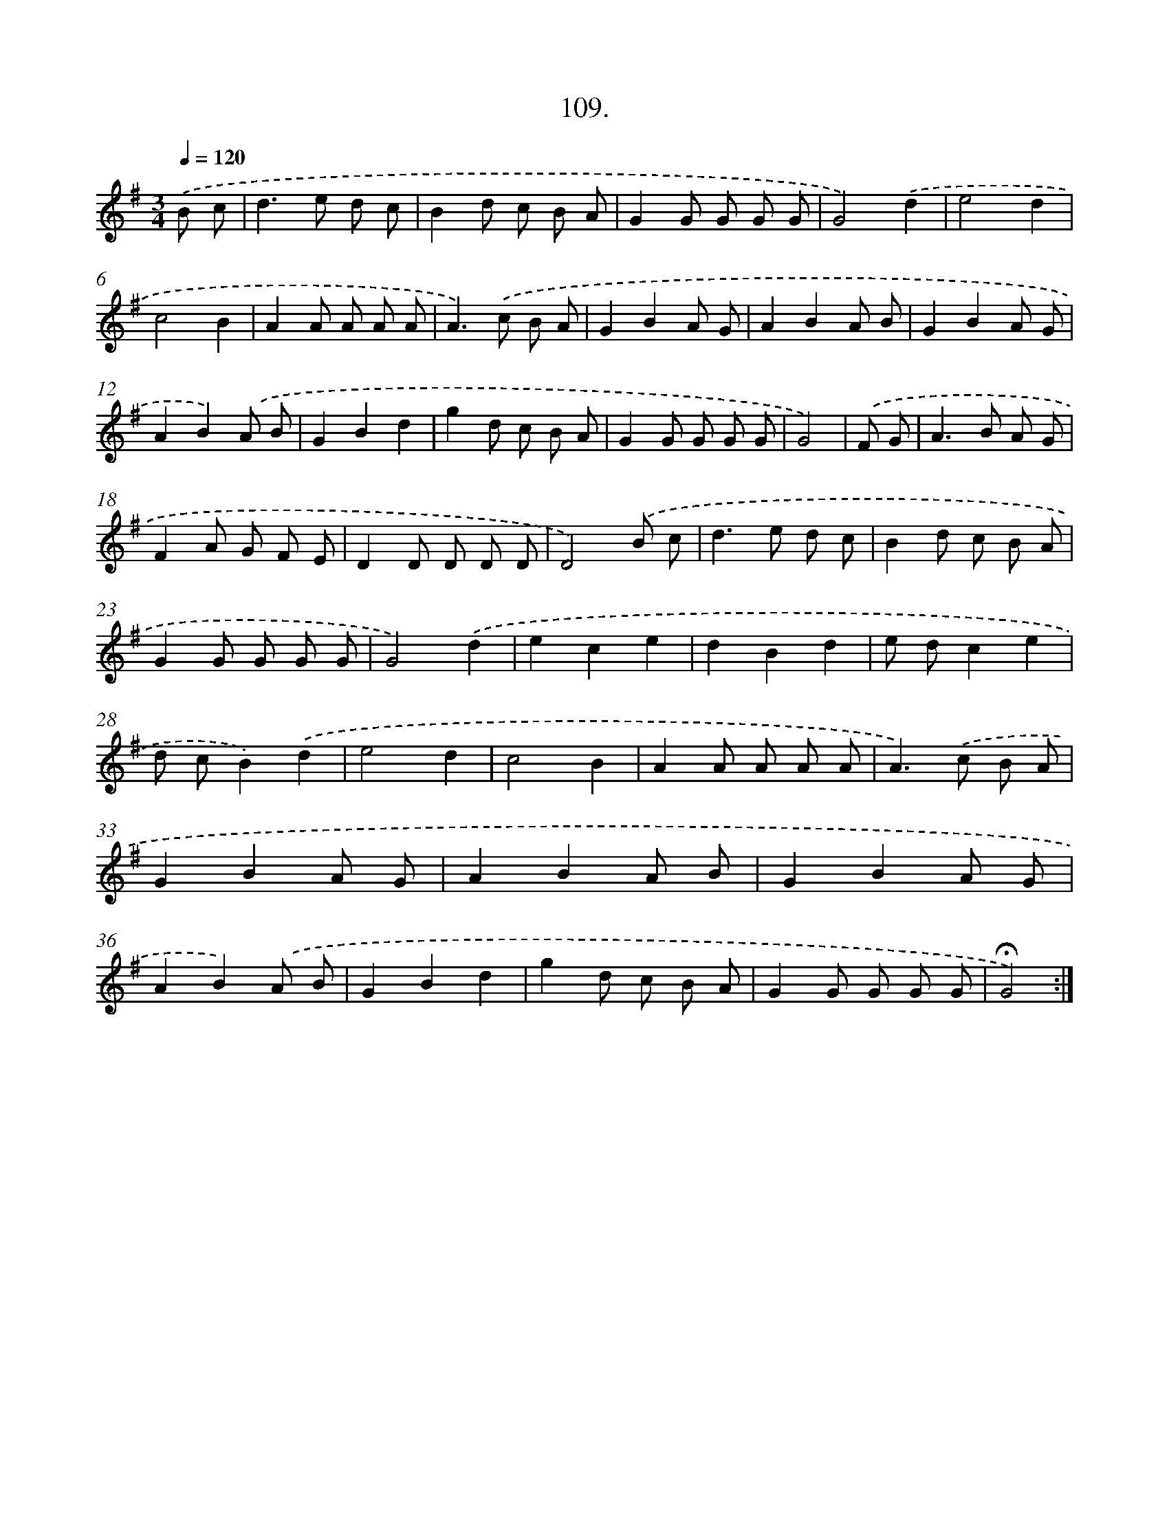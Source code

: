X: 14095
T: 109.
%%abc-version 2.0
%%abcx-abcm2ps-target-version 5.9.1 (29 Sep 2008)
%%abc-creator hum2abc beta
%%abcx-conversion-date 2018/11/01 14:37:41
%%humdrum-veritas 2582246789
%%humdrum-veritas-data 2052943446
%%continueall 1
%%barnumbers 0
L: 1/8
M: 3/4
Q: 1/4=120
K: G clef=treble
.('B c [I:setbarnb 1]|
d2>e2 d c |
B2d c B A |
G2G G G G |
G4).('d2 |
e4d2 |
c4B2 |
A2A A A A |
A2>).('c2 B A |
G2B2A G |
A2B2A B |
G2B2A G |
A2B2).('A B |
G2B2d2 |
g2d c B A |
G2G G G G |
G4) |
.('F G [I:setbarnb 17]|
A2>B2 A G |
F2A G F E |
D2D D D D |
D4).('B c |
d2>e2 d c |
B2d c B A |
G2G G G G |
G4).('d2 |
e2c2e2 |
d2B2d2 |
e dc2e2 |
d cB2).('d2 |
e4d2 |
c4B2 |
A2A A A A |
A2>).('c2 B A |
G2B2A G |
A2B2A B |
G2B2A G |
A2B2).('A B |
G2B2d2 |
g2d c B A |
G2G G G G |
!fermata!G4) :|]
